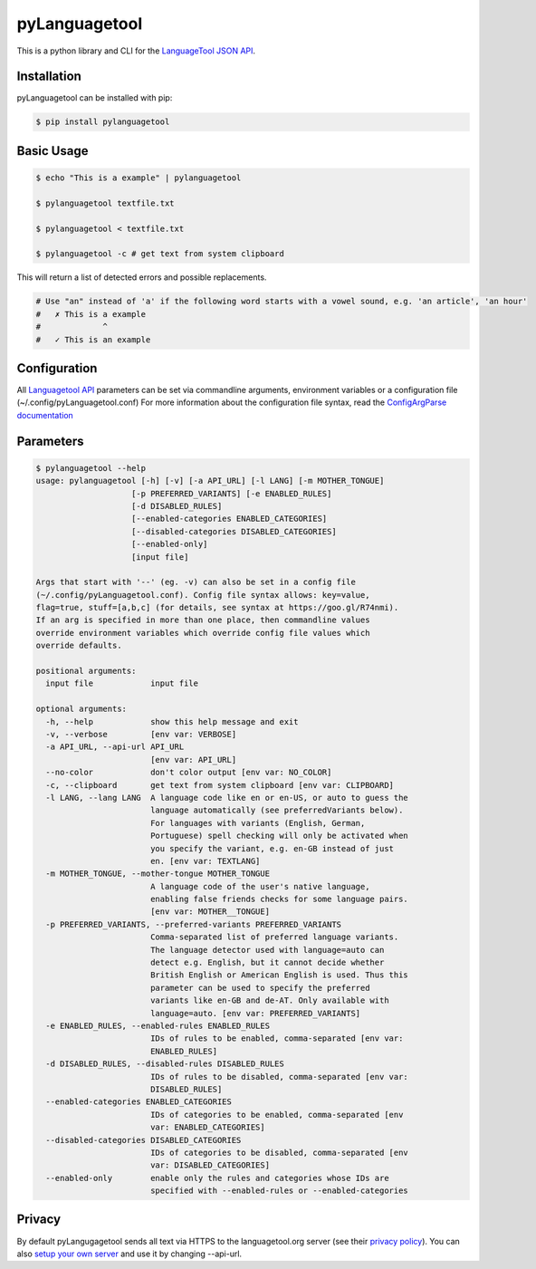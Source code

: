 pyLanguagetool
^^^^^^^^^^^^^^
|travis| |license| |latestrelease| |pypi_versions|

This is a python library and CLI for the LanguageTool_ `JSON API`_.

Installation
------------
pyLanguagetool can be installed with pip:

.. code:: bash

    $ pip install pylanguagetool

Basic Usage
-----------
.. code:: bash

    $ echo "This is a example" | pylanguagetool

    $ pylanguagetool textfile.txt

    $ pylanguagetool < textfile.txt

    $ pylanguagetool -c # get text from system clipboard

This will return a list of detected errors and possible replacements.

.. code::

    # Use "an" instead of 'a' if the following word starts with a vowel sound, e.g. 'an article', 'an hour'
    #   ✗ This is a example
    #             ^
    #   ✓ This is an example



Configuration
-------------
All `Languagetool API`_ parameters can be set via commandline arguments,
environment variables or a configuration file (~/.config/pyLanguagetool.conf)
For more information about the configuration file syntax, read the `ConfigArgParse documentation`_

Parameters
----------

.. code::

    $ pylanguagetool --help
    usage: pylanguagetool [-h] [-v] [-a API_URL] [-l LANG] [-m MOTHER_TONGUE]
                        [-p PREFERRED_VARIANTS] [-e ENABLED_RULES]
                        [-d DISABLED_RULES]
                        [--enabled-categories ENABLED_CATEGORIES]
                        [--disabled-categories DISABLED_CATEGORIES]
                        [--enabled-only]
                        [input file]

    Args that start with '--' (eg. -v) can also be set in a config file
    (~/.config/pyLanguagetool.conf). Config file syntax allows: key=value,
    flag=true, stuff=[a,b,c] (for details, see syntax at https://goo.gl/R74nmi).
    If an arg is specified in more than one place, then commandline values
    override environment variables which override config file values which
    override defaults.

    positional arguments:
      input file            input file

    optional arguments:
      -h, --help            show this help message and exit
      -v, --verbose         [env var: VERBOSE]
      -a API_URL, --api-url API_URL
                            [env var: API_URL]
      --no-color            don't color output [env var: NO_COLOR]
      -c, --clipboard       get text from system clipboard [env var: CLIPBOARD]
      -l LANG, --lang LANG  A language code like en or en-US, or auto to guess the
                            language automatically (see preferredVariants below).
                            For languages with variants (English, German,
                            Portuguese) spell checking will only be activated when
                            you specify the variant, e.g. en-GB instead of just
                            en. [env var: TEXTLANG]
      -m MOTHER_TONGUE, --mother-tongue MOTHER_TONGUE
                            A language code of the user's native language,
                            enabling false friends checks for some language pairs.
                            [env var: MOTHER__TONGUE]
      -p PREFERRED_VARIANTS, --preferred-variants PREFERRED_VARIANTS
                            Comma-separated list of preferred language variants.
                            The language detector used with language=auto can
                            detect e.g. English, but it cannot decide whether
                            British English or American English is used. Thus this
                            parameter can be used to specify the preferred
                            variants like en-GB and de-AT. Only available with
                            language=auto. [env var: PREFERRED_VARIANTS]
      -e ENABLED_RULES, --enabled-rules ENABLED_RULES
                            IDs of rules to be enabled, comma-separated [env var:
                            ENABLED_RULES]
      -d DISABLED_RULES, --disabled-rules DISABLED_RULES
                            IDs of rules to be disabled, comma-separated [env var:
                            DISABLED_RULES]
      --enabled-categories ENABLED_CATEGORIES
                            IDs of categories to be enabled, comma-separated [env
                            var: ENABLED_CATEGORIES]
      --disabled-categories DISABLED_CATEGORIES
                            IDs of categories to be disabled, comma-separated [env
                            var: DISABLED_CATEGORIES]
      --enabled-only        enable only the rules and categories whose IDs are
                            specified with --enabled-rules or --enabled-categories


.. |license| image:: https://img.shields.io/badge/license-MIT-blue.svg
    :target: https://raw.githubusercontent.com/Findus23/pyLanguagetool/master/LICENSE
.. |latestrelease| image:: https://img.shields.io/pypi/v/pyLanguagetool.svg
    :target: https://pypi.python.org/pypi/pyLanguagetool
    :alt: Latest Version
.. |travis| image:: https://img.shields.io/travis/Findus23/pyLanguagetool.svg
    :target: https://travis-ci.org/Findus23/pyLanguagetool
.. |pypi_versions| image:: https://img.shields.io/pypi/pyversions/pylanguagetool.svg
    :target: https://pypi.python.org/pypi/pyLanguagetool

Privacy
-------

By default pyLangugagetool sends all text via HTTPS to the languagetool.org server (see their `privacy policy`_).
You can also `setup your own server`_ and use it by changing --api-url.

.. _LanguageTool: https://languagetool.org/

.. _JSON API: https://languagetool.org/http-api/swagger-ui/#/default

.. _Languagetool API: https://languagetool.org/http-api/swagger-ui/#/default

.. _ConfigArgParse documentation: https://github.com/bw2/ConfigArgParse#config-file-syntax

.. _privacy policy: https://languagetool.org/privacy/

.. _setup your own server: http://wiki.languagetool.org/http-server
